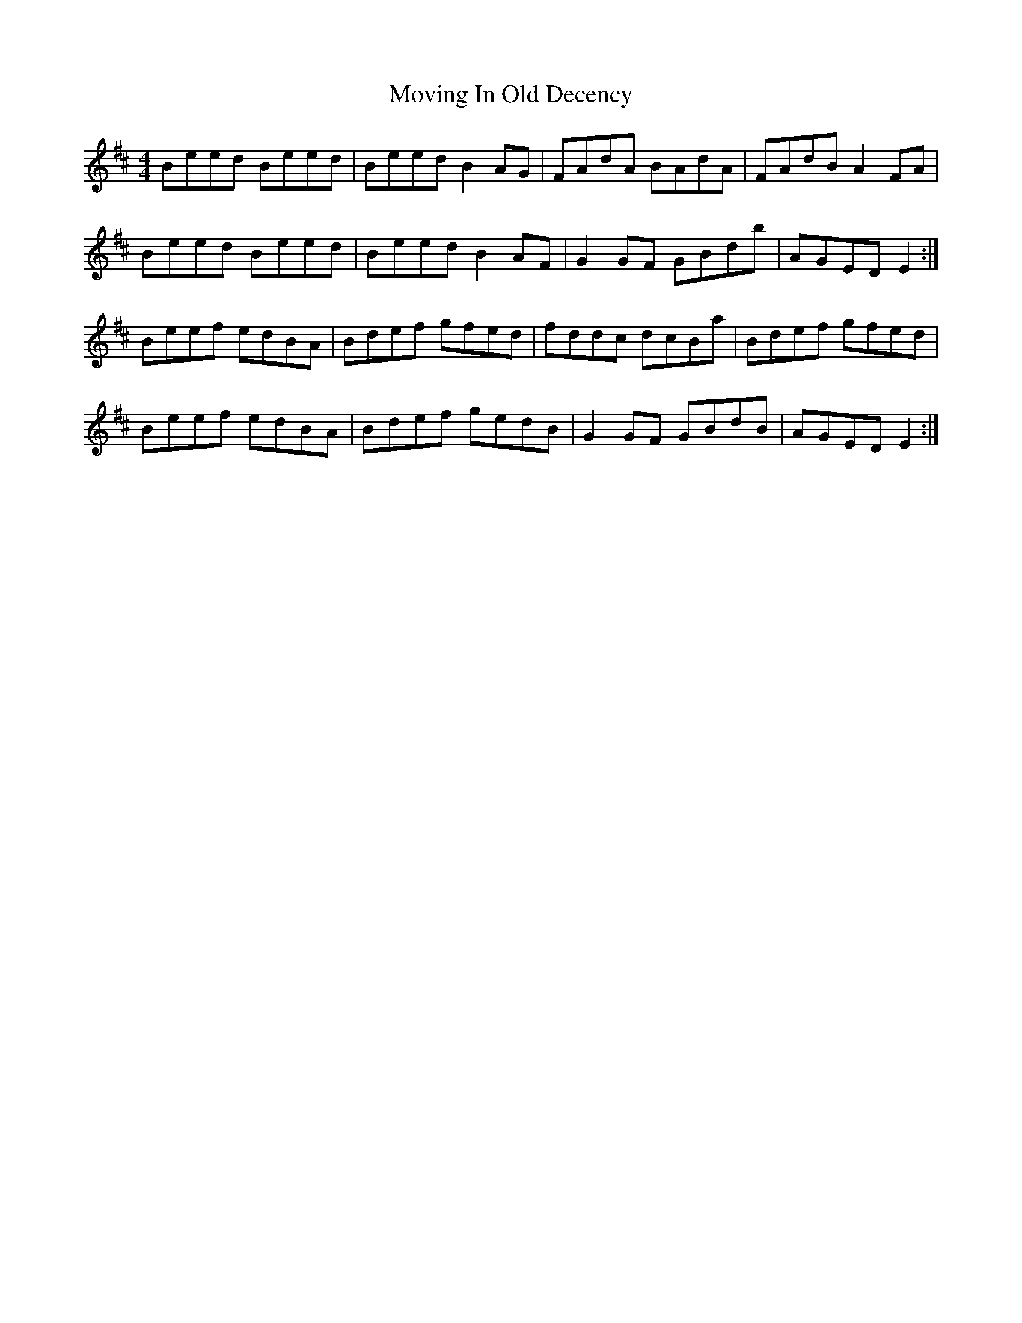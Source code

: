 X: 28025
T: Moving In Old Decency
R: reel
M: 4/4
K: Edorian
Beed Beed|Beed B2AG|FAdA BAdA|FAdB A2FA|
Beed Beed|Beed B2AF|G2GF GBdb|AGED E2:|
Beef edBA|Bdef gfed|fddc dcBa|Bdef gfed|
Beef edBA|Bdef gedB|G2GF GBdB|AGED E2:|

